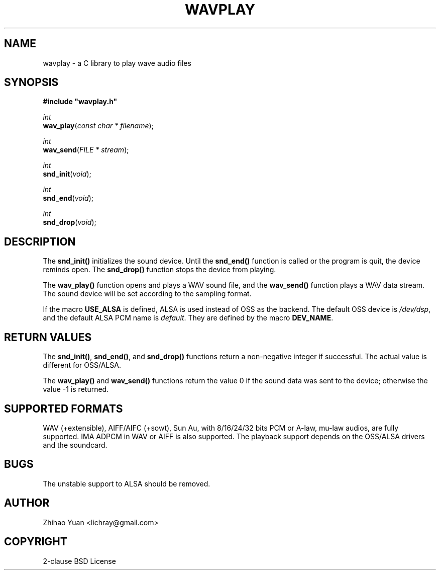 .\" Man page generated from reStructeredText.
.
.TH WAVPLAY 3 "2011-10-31" "0.4" ""
.SH NAME
wavplay \- a C library to play wave audio files
.
.nr rst2man-indent-level 0
.
.de1 rstReportMargin
\\$1 \\n[an-margin]
level \\n[rst2man-indent-level]
level margin: \\n[rst2man-indent\\n[rst2man-indent-level]]
-
\\n[rst2man-indent0]
\\n[rst2man-indent1]
\\n[rst2man-indent2]
..
.de1 INDENT
.\" .rstReportMargin pre:
. RS \\$1
. nr rst2man-indent\\n[rst2man-indent-level] \\n[an-margin]
. nr rst2man-indent-level +1
.\" .rstReportMargin post:
..
.de UNINDENT
. RE
.\" indent \\n[an-margin]
.\" old: \\n[rst2man-indent\\n[rst2man-indent-level]]
.nr rst2man-indent-level -1
.\" new: \\n[rst2man-indent\\n[rst2man-indent-level]]
.in \\n[rst2man-indent\\n[rst2man-indent-level]]u
..
.SH SYNOPSIS
.nf
\fB#include "wavplay.h"\fP

\fIint\fP
\fBwav_play\fP(\fIconst\fP \fIchar\fP \fI*\fP \fIfilename\fP);

\fIint\fP
\fBwav_send\fP(\fIFILE\fP \fI*\fP \fIstream\fP);

\fIint\fP
\fBsnd_init\fP(\fIvoid\fP);

\fIint\fP
\fBsnd_end\fP(\fIvoid\fP);

\fIint\fP
\fBsnd_drop\fP(\fIvoid\fP);
.fi
.sp
.SH DESCRIPTION
.sp
The \fBsnd_init()\fP initializes the sound device. Until the \fBsnd_end()\fP function is called or the program is quit, the device reminds open. The \fBsnd_drop()\fP function stops the device from playing.
.sp
The \fBwav_play()\fP function opens and plays a WAV sound file, and the \fBwav_send()\fP function plays a WAV data stream. The sound device will be set according to the sampling format.
.sp
If the macro \fBUSE_ALSA\fP is defined, ALSA is used instead of OSS as the backend. The default OSS device is \fI/dev/dsp\fP, and the default ALSA PCM name is \fIdefault\fP. They are defined by the macro \fBDEV_NAME\fP.
.SH RETURN VALUES
.sp
The \fBsnd_init()\fP, \fBsnd_end()\fP, and \fBsnd_drop()\fP functions return a non\-negative integer if successful. The actual value is different for OSS/ALSA.
.sp
The \fBwav_play()\fP and \fBwav_send()\fP functions return the value 0 if the sound data was sent to the device; otherwise the value \-1 is returned.
.SH SUPPORTED FORMATS
.sp
WAV (+extensible), AIFF/AIFC (+sowt), Sun Au, with 8/16/24/32 bits PCM or A\-law, mu\-law audios, are fully supported. IMA ADPCM in WAV or AIFF is also supported.
The playback support depends on the OSS/ALSA drivers and the soundcard.
.SH BUGS
.sp
The unstable support to ALSA should be removed.
.SH AUTHOR
Zhihao Yuan <lichray@gmail.com>
.SH COPYRIGHT
2-clause BSD License
.\" Generated by docutils manpage writer.
.\" 
.
